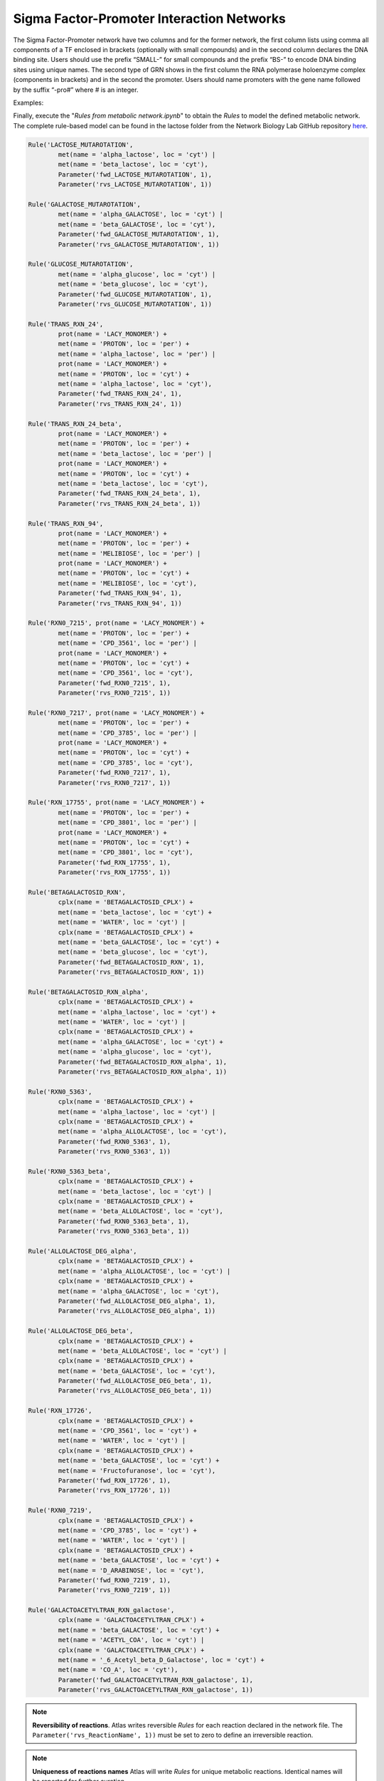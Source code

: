 .. _Net-SFsPromoters:

Sigma Factor-Promoter Interaction Networks
==========================================

The Sigma Factor-Promoter network have two columns and for the former network, the first column lists using comma all components of a TF enclosed in brackets (optionally with small compounds) and in the second column declares the DNA binding site. Users should use the prefix “SMALL-” for small compounds and the prefix “BS-” to encode DNA binding sites using unique names. The second type of GRN shows in the first column the RNA polymerase holoenzyme complex (components in brackets) and in the second the promoter. Users should name promoters with the gene name followed by the suffix “-pro#” where # is an integer.

Examples:

.. code-block:: bash



Finally, execute the "*Rules from metabolic network.ipynb*" to obtain the
*Rules* to model the defined metabolic network. The complete rule-based
model can be found in the lactose folder from the Network Biology Lab
GitHub repository `here <https://github.com/networkbiolab/atlas/blob/master/lactose/Models/Model3%20MetNet%20fully%20automatized.ipynb/>`_.

.. code:: python3

	Rule('LACTOSE_MUTAROTATION',
		met(name = 'alpha_lactose', loc = 'cyt') |
		met(name = 'beta_lactose', loc = 'cyt'),
		Parameter('fwd_LACTOSE_MUTAROTATION', 1),
		Parameter('rvs_LACTOSE_MUTAROTATION', 1))

	Rule('GALACTOSE_MUTAROTATION',
		met(name = 'alpha_GALACTOSE', loc = 'cyt') |
		met(name = 'beta_GALACTOSE', loc = 'cyt'),
		Parameter('fwd_GALACTOSE_MUTAROTATION', 1),
		Parameter('rvs_GALACTOSE_MUTAROTATION', 1))

	Rule('GLUCOSE_MUTAROTATION',
		met(name = 'alpha_glucose', loc = 'cyt') |
		met(name = 'beta_glucose', loc = 'cyt'),
		Parameter('fwd_GLUCOSE_MUTAROTATION', 1),
		Parameter('rvs_GLUCOSE_MUTAROTATION', 1))

	Rule('TRANS_RXN_24',
		prot(name = 'LACY_MONOMER') +
		met(name = 'PROTON', loc = 'per') +
		met(name = 'alpha_lactose', loc = 'per') |
		prot(name = 'LACY_MONOMER') +
		met(name = 'PROTON', loc = 'cyt') +
		met(name = 'alpha_lactose', loc = 'cyt'),
		Parameter('fwd_TRANS_RXN_24', 1),
		Parameter('rvs_TRANS_RXN_24', 1))

	Rule('TRANS_RXN_24_beta',
		prot(name = 'LACY_MONOMER') +
		met(name = 'PROTON', loc = 'per') +
		met(name = 'beta_lactose', loc = 'per') |
		prot(name = 'LACY_MONOMER') +
		met(name = 'PROTON', loc = 'cyt') +
		met(name = 'beta_lactose', loc = 'cyt'),
		Parameter('fwd_TRANS_RXN_24_beta', 1),
		Parameter('rvs_TRANS_RXN_24_beta', 1))

	Rule('TRANS_RXN_94',
		prot(name = 'LACY_MONOMER') +
		met(name = 'PROTON', loc = 'per') +
		met(name = 'MELIBIOSE', loc = 'per') |
		prot(name = 'LACY_MONOMER') +
		met(name = 'PROTON', loc = 'cyt') +
		met(name = 'MELIBIOSE', loc = 'cyt'),
		Parameter('fwd_TRANS_RXN_94', 1),
		Parameter('rvs_TRANS_RXN_94', 1))

	Rule('RXN0_7215', prot(name = 'LACY_MONOMER') +
		met(name = 'PROTON', loc = 'per') +
		met(name = 'CPD_3561', loc = 'per') |
		prot(name = 'LACY_MONOMER') +
		met(name = 'PROTON', loc = 'cyt') +
		met(name = 'CPD_3561', loc = 'cyt'),
		Parameter('fwd_RXN0_7215', 1),
		Parameter('rvs_RXN0_7215', 1))

	Rule('RXN0_7217', prot(name = 'LACY_MONOMER') +
		met(name = 'PROTON', loc = 'per') +
		met(name = 'CPD_3785', loc = 'per') |
		prot(name = 'LACY_MONOMER') +
		met(name = 'PROTON', loc = 'cyt') +
		met(name = 'CPD_3785', loc = 'cyt'),
		Parameter('fwd_RXN0_7217', 1),
		Parameter('rvs_RXN0_7217', 1))

	Rule('RXN_17755', prot(name = 'LACY_MONOMER') +
		met(name = 'PROTON', loc = 'per') +
		met(name = 'CPD_3801', loc = 'per') |
		prot(name = 'LACY_MONOMER') +
		met(name = 'PROTON', loc = 'cyt') +
		met(name = 'CPD_3801', loc = 'cyt'),
		Parameter('fwd_RXN_17755', 1),
		Parameter('rvs_RXN_17755', 1))

	Rule('BETAGALACTOSID_RXN',
		cplx(name = 'BETAGALACTOSID_CPLX') +
		met(name = 'beta_lactose', loc = 'cyt') +
		met(name = 'WATER', loc = 'cyt') |
		cplx(name = 'BETAGALACTOSID_CPLX') +
		met(name = 'beta_GALACTOSE', loc = 'cyt') +
		met(name = 'beta_glucose', loc = 'cyt'),
		Parameter('fwd_BETAGALACTOSID_RXN', 1),
		Parameter('rvs_BETAGALACTOSID_RXN', 1))

	Rule('BETAGALACTOSID_RXN_alpha',
		cplx(name = 'BETAGALACTOSID_CPLX') +
		met(name = 'alpha_lactose', loc = 'cyt') +
		met(name = 'WATER', loc = 'cyt') |
		cplx(name = 'BETAGALACTOSID_CPLX') +
		met(name = 'alpha_GALACTOSE', loc = 'cyt') +
		met(name = 'alpha_glucose', loc = 'cyt'),
		Parameter('fwd_BETAGALACTOSID_RXN_alpha', 1),
		Parameter('rvs_BETAGALACTOSID_RXN_alpha', 1))

	Rule('RXN0_5363',
		cplx(name = 'BETAGALACTOSID_CPLX') +
		met(name = 'alpha_lactose', loc = 'cyt') |
		cplx(name = 'BETAGALACTOSID_CPLX') +
		met(name = 'alpha_ALLOLACTOSE', loc = 'cyt'),
		Parameter('fwd_RXN0_5363', 1),
		Parameter('rvs_RXN0_5363', 1))

	Rule('RXN0_5363_beta',
		cplx(name = 'BETAGALACTOSID_CPLX') +
		met(name = 'beta_lactose', loc = 'cyt') |
		cplx(name = 'BETAGALACTOSID_CPLX') +
		met(name = 'beta_ALLOLACTOSE', loc = 'cyt'),
		Parameter('fwd_RXN0_5363_beta', 1),
		Parameter('rvs_RXN0_5363_beta', 1))

	Rule('ALLOLACTOSE_DEG_alpha',
		cplx(name = 'BETAGALACTOSID_CPLX') +
		met(name = 'alpha_ALLOLACTOSE', loc = 'cyt') |
		cplx(name = 'BETAGALACTOSID_CPLX') +
		met(name = 'alpha_GALACTOSE', loc = 'cyt'),
		Parameter('fwd_ALLOLACTOSE_DEG_alpha', 1),
		Parameter('rvs_ALLOLACTOSE_DEG_alpha', 1))

	Rule('ALLOLACTOSE_DEG_beta',
		cplx(name = 'BETAGALACTOSID_CPLX') +
		met(name = 'beta_ALLOLACTOSE', loc = 'cyt') |
		cplx(name = 'BETAGALACTOSID_CPLX') +
		met(name = 'beta_GALACTOSE', loc = 'cyt'),
		Parameter('fwd_ALLOLACTOSE_DEG_beta', 1),
		Parameter('rvs_ALLOLACTOSE_DEG_beta', 1))

	Rule('RXN_17726',
		cplx(name = 'BETAGALACTOSID_CPLX') +
		met(name = 'CPD_3561', loc = 'cyt') +
		met(name = 'WATER', loc = 'cyt') |
		cplx(name = 'BETAGALACTOSID_CPLX') +
		met(name = 'beta_GALACTOSE', loc = 'cyt') +
		met(name = 'Fructofuranose', loc = 'cyt'),
		Parameter('fwd_RXN_17726', 1),
		Parameter('rvs_RXN_17726', 1))

	Rule('RXN0_7219',
		cplx(name = 'BETAGALACTOSID_CPLX') +
		met(name = 'CPD_3785', loc = 'cyt') +
		met(name = 'WATER', loc = 'cyt') |
		cplx(name = 'BETAGALACTOSID_CPLX') +
		met(name = 'beta_GALACTOSE', loc = 'cyt') +
		met(name = 'D_ARABINOSE', loc = 'cyt'),
		Parameter('fwd_RXN0_7219', 1),
		Parameter('rvs_RXN0_7219', 1))

	Rule('GALACTOACETYLTRAN_RXN_galactose',
		cplx(name = 'GALACTOACETYLTRAN_CPLX') +
		met(name = 'beta_GALACTOSE', loc = 'cyt') +
		met(name = 'ACETYL_COA', loc = 'cyt') |
		cplx(name = 'GALACTOACETYLTRAN_CPLX') +
		met(name = '_6_Acetyl_beta_D_Galactose', loc = 'cyt') +
		met(name = 'CO_A', loc = 'cyt'),
		Parameter('fwd_GALACTOACETYLTRAN_RXN_galactose', 1),
		Parameter('rvs_GALACTOACETYLTRAN_RXN_galactose', 1))

.. note::
	**Reversibility of reactions**. Atlas writes reversible *Rules* for each
	reaction declared in the network file. The ``Parameter('rvs_ReactionName', 1))``
	must be set to zero to define an irreversible reaction.

.. note::
	**Uniqueness of reactions names** Atlas will write *Rules* for unique
	metabolic reactions. Identical names will be reported for further curation.

.. note::
	**Simulation**. The model can be simulated only with the instantiation of
	``Monomers`` and ``Initials`` (`More here <https://pysb.readthedocs.io/en/stable/tutorial.html#introduction>`_).
	Run *Monomer+Initials+Observables from metabolic network.ipynb* to obtain
	automatically the necessary ``Monomers`` and ``Initials`` (including
	proteins and enzymatic complexes).

	**Plotting**. The model can be observed only with the instantation of
	``Observables`` (`More here <https://pysb.readthedocs.io/en/stable/tutorial.html#simulation-and-analysis>`_).
	Run *Monomer+Initials+Observables from metabolic network.ipynb* to obtain
	automatically the all possible ``Observables`` for metabolites.
